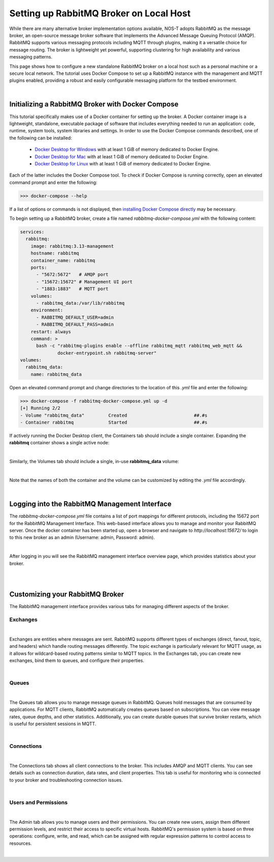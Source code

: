 .. _localBroker:

Setting up RabbitMQ Broker on Local Host
========================================

While there are many alternative broker implementation options available, NOS-T adopts RabbitMQ as the message broker, an open-source message broker software that implements the Advanced Message Queuing Protocol (AMQP). RabbitMQ supports various messaging protocols including MQTT through plugins, making it a versatile choice for message routing. The broker is lightweight yet powerful, supporting clustering for high availability and various messaging patterns.

This page shows how to configure a new standalone RabbitMQ broker on a local host such as a personal machine or a secure local network. The tutorial uses Docker Compose to set up a RabbitMQ instance with the management and MQTT plugins enabled, providing a robust and easily configurable messaging platform for the testbed environment.

|

Initializing a RabbitMQ Broker with Docker Compose
--------------------------------------------------

This tutorial specifically makes use of a Docker container for setting up the broker. A Docker container image is a lightweight, standalone, executable package of software that includes everything needed to run an application: code, runtime, system tools, system libraries and settings. In order to use the Docker Compose commands described, one of the following can be installed:

    * `Docker Desktop for Windows <https://docs.docker.com/desktop/install/windows-install/>`_ with at least 1 GiB of memory dedicated to Docker Engine.
    
    * `Docker Desktop for Mac <https://docs.docker.com/desktop/install/mac-install/>`_ with at least 1 GiB of memory dedicated to Docker Engine.
    
    * `Docker Desktop for Linux <https://docs.docker.com/desktop/install/linux-install/>`_ with at least 1 GiB of memory dedicated to Docker Engine.
    
Each of the latter includes the Docker Compose tool. To check if Docker Compose is running correctly, open an elevated command prompt and enter the following:

>>> docker-compose --help

If a list of options or commands is not displayed, then `installing Docker Compose directly <https://docs.docker.com/compose/install/>`_ may be necessary.

To begin setting up a RabbitMQ broker, create a file named `rabbitmq-docker-compose.yml` with the following content:

.. code-block:: yaml

  services:
    rabbitmq:
      image: rabbitmq:3.13-management
      hostname: rabbitmq
      container_name: rabbitmq
      ports:
        - "5672:5672"   # AMQP port
        - "15672:15672" # Management UI port
        - "1883:1883"   # MQTT port
      volumes:
        - rabbitmq_data:/var/lib/rabbitmq
      environment:
        - RABBITMQ_DEFAULT_USER=admin
        - RABBITMQ_DEFAULT_PASS=admin
      restart: always
      command: >
        bash -c "rabbitmq-plugins enable --offline rabbitmq_mqtt rabbitmq_web_mqtt &&
                docker-entrypoint.sh rabbitmq-server"
  volumes:
    rabbitmq_data:
      name: rabbitmq_data

Open an elevated command prompt and change directories to the location of this `.yml` file and enter the following:

.. code-block:: console
    
    >>> docker-compose -f rabbitmq-docker-compose.yml up -d
    [+] Running 2/2
    - Volume "rabbitmq_data"         Created                         ##.#s
    - Container rabbitmq             Started                         ##.#s
   
If actively running the Docker Desktop client, the Containers tab should include a single container. Expanding the **rabbitmq** container shows a single active node:

.. image:: Docker_Desktop_Containers_RabbitMQ.png
    :width: 800
    :align: center
    

|


Similarly, the Volumes tab should include a single, in-use **rabbitmq_data** volume:
    
.. image:: Docker_Desktop_Volumes_RabbitMQ.png
    :width: 800
    :align: center
    

|

    
Note that the names of both the container and the volume can be customized by editing the `.yml` file accordingly.

|

.. _RabbitMQManagement:

Logging into the RabbitMQ Management Interface
---------------------------------------------

The `rabbitmq-docker-compose.yml` file contains a list of port mappings for different protocols, including the 15672 port for the RabbitMQ Management Interface. This web-based interface allows you to manage and monitor your RabbitMQ server. Once the docker container has been started up, open a browser and navigate to `http://localhost:15672/` to login to this new broker as an admin (Username: admin, Password: admin).

.. image:: RabbitMQ_Management_Login.png
    :width: 800
    :align: center
    
|

After logging in you will see the RabbitMQ management interface overview page, which provides statistics about your broker.

.. image:: RabbitMQ_Management_Overview.png
    :width: 800
    :align: center
    

|

|

Customizing your RabbitMQ Broker
--------------------------------

The RabbitMQ management interface provides various tabs for managing different aspects of the broker.

Exchanges
^^^^^^^^^

.. image:: RabbitMQ_Exchanges.png
    :width: 800
    :align: center
    
    
|


Exchanges are entities where messages are sent. RabbitMQ supports different types of exchanges (direct, fanout, topic, and headers) which handle routing messages differently. The topic exchange is particularly relevant for MQTT usage, as it allows for wildcard-based routing patterns similar to MQTT topics. In the Exchanges tab, you can create new exchanges, bind them to queues, and configure their properties.

|

Queues
^^^^^^

.. image:: RabbitMQ_Queues.png
    :width: 800
    :align: center
    

|


The Queues tab allows you to manage message queues in RabbitMQ. Queues hold messages that are consumed by applications. For MQTT clients, RabbitMQ automatically creates queues based on subscriptions. You can view message rates, queue depths, and other statistics. Additionally, you can create durable queues that survive broker restarts, which is useful for persistent sessions in MQTT.

|

Connections
^^^^^^^^^^^

.. image:: RabbitMQ_Connections.png
    :width: 800
    :align: center
    

|


The Connections tab shows all client connections to the broker. This includes AMQP and MQTT clients. You can see details such as connection duration, data rates, and client properties. This tab is useful for monitoring who is connected to your broker and troubleshooting connection issues.

|

Users and Permissions
^^^^^^^^^^^^^^^^^^^^

.. image:: RabbitMQ_Users.png
    :width: 800
    :align: center
    

|


The Admin tab allows you to manage users and their permissions. You can create new users, assign them different permission levels, and restrict their access to specific virtual hosts. RabbitMQ's permission system is based on three operations: configure, write, and read, which can be assigned with regular expression patterns to control access to resources.

|
